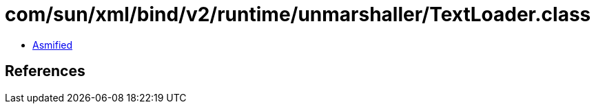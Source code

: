 = com/sun/xml/bind/v2/runtime/unmarshaller/TextLoader.class

 - link:TextLoader-asmified.java[Asmified]

== References

